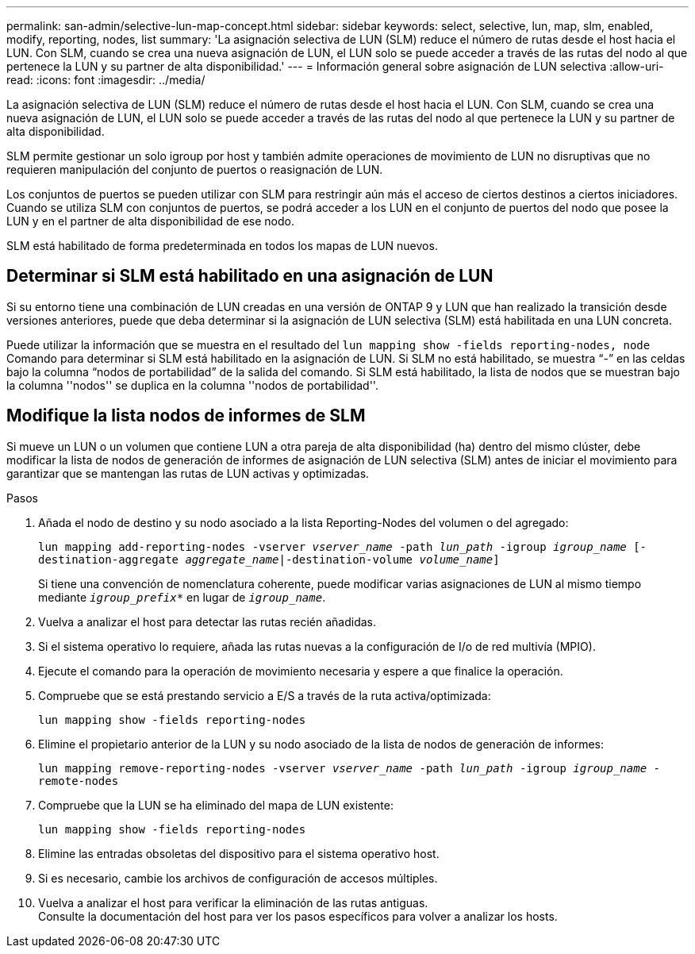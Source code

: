 ---
permalink: san-admin/selective-lun-map-concept.html 
sidebar: sidebar 
keywords: select, selective, lun, map, slm, enabled, modify, reporting, nodes, list 
summary: 'La asignación selectiva de LUN (SLM) reduce el número de rutas desde el host hacia el LUN. Con SLM, cuando se crea una nueva asignación de LUN, el LUN solo se puede acceder a través de las rutas del nodo al que pertenece la LUN y su partner de alta disponibilidad.' 
---
= Información general sobre asignación de LUN selectiva
:allow-uri-read: 
:icons: font
:imagesdir: ../media/


[role="lead"]
La asignación selectiva de LUN (SLM) reduce el número de rutas desde el host hacia el LUN. Con SLM, cuando se crea una nueva asignación de LUN, el LUN solo se puede acceder a través de las rutas del nodo al que pertenece la LUN y su partner de alta disponibilidad.

SLM permite gestionar un solo igroup por host y también admite operaciones de movimiento de LUN no disruptivas que no requieren manipulación del conjunto de puertos o reasignación de LUN.

Los conjuntos de puertos se pueden utilizar con SLM para restringir aún más el acceso de ciertos destinos a ciertos iniciadores. Cuando se utiliza SLM con conjuntos de puertos, se podrá acceder a los LUN en el conjunto de puertos del nodo que posee la LUN y en el partner de alta disponibilidad de ese nodo.

SLM está habilitado de forma predeterminada en todos los mapas de LUN nuevos.



== Determinar si SLM está habilitado en una asignación de LUN

Si su entorno tiene una combinación de LUN creadas en una versión de ONTAP 9 y LUN que han realizado la transición desde versiones anteriores, puede que deba determinar si la asignación de LUN selectiva (SLM) está habilitada en una LUN concreta.

Puede utilizar la información que se muestra en el resultado del `lun mapping show -fields reporting-nodes, node` Comando para determinar si SLM está habilitado en la asignación de LUN. Si SLM no está habilitado, se muestra “-” en las celdas bajo la columna “nodos de portabilidad” de la salida del comando. Si SLM está habilitado, la lista de nodos que se muestran bajo la columna ''nodos'' se duplica en la columna ''nodos de portabilidad''.



== Modifique la lista nodos de informes de SLM

Si mueve un LUN o un volumen que contiene LUN a otra pareja de alta disponibilidad (ha) dentro del mismo clúster, debe modificar la lista de nodos de generación de informes de asignación de LUN selectiva (SLM) antes de iniciar el movimiento para garantizar que se mantengan las rutas de LUN activas y optimizadas.

.Pasos
. Añada el nodo de destino y su nodo asociado a la lista Reporting-Nodes del volumen o del agregado:
+
`lun mapping add-reporting-nodes -vserver _vserver_name_ -path _lun_path_ -igroup _igroup_name_ [-destination-aggregate _aggregate_name_|-destination-volume _volume_name_]`

+
Si tiene una convención de nomenclatura coherente, puede modificar varias asignaciones de LUN al mismo tiempo mediante `_igroup_prefix*_` en lugar de `_igroup_name_`.

. Vuelva a analizar el host para detectar las rutas recién añadidas.
. Si el sistema operativo lo requiere, añada las rutas nuevas a la configuración de I/o de red multivía (MPIO).
. Ejecute el comando para la operación de movimiento necesaria y espere a que finalice la operación.
. Compruebe que se está prestando servicio a E/S a través de la ruta activa/optimizada:
+
`lun mapping show -fields reporting-nodes`

. Elimine el propietario anterior de la LUN y su nodo asociado de la lista de nodos de generación de informes:
+
`lun mapping remove-reporting-nodes -vserver _vserver_name_ -path _lun_path_ -igroup _igroup_name_ -remote-nodes`

. Compruebe que la LUN se ha eliminado del mapa de LUN existente:
+
`lun mapping show -fields reporting-nodes`

. Elimine las entradas obsoletas del dispositivo para el sistema operativo host.
. Si es necesario, cambie los archivos de configuración de accesos múltiples.
. Vuelva a analizar el host para verificar la eliminación de las rutas antiguas. +
Consulte la documentación del host para ver los pasos específicos para volver a analizar los hosts.

